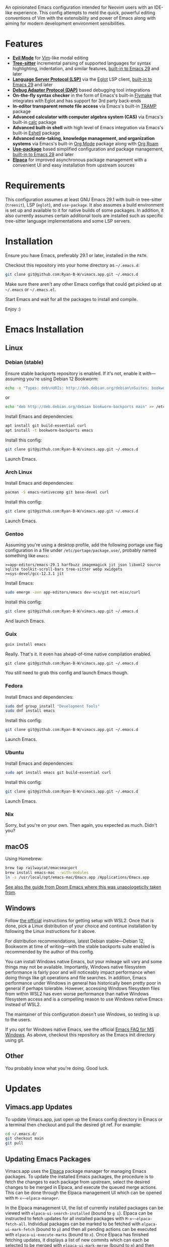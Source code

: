 An opinionated Emacs configuration intended for Neovim users with an IDE-like experience.  This config attempts to meld the quick, powerful editing conventions of Vim with the extensibility and power of Emacs along with aiming for modern development environment sensibilities.
* Features
 - *[[https://evil.readthedocs.io/][Evil Mode]]* for [[https://www.vim.org/][Vim]]-like modal editing
 - *[[https://tree-sitter.github.io/tree-sitter/][Tree-sitter]]* incremental parsing of supported languages for syntax highlighting, indentation, and similar features, [[https://www.gnu.org/software/emacs/manual/html_node/emacs/Parser_002dbased-Font-Lock.html][built-in to Emacs 29]] and later
 - *[[https://langserver.org/][Language Server Protocol (LSP)]]* via the [[https://github.com/joaotavora/eglot][Eglot]] LSP client, [[https://www.gnu.org/software/emacs/manual/html_node/eglot/index.html][built-in to Emacs 29]] and later
 - *[[https://microsoft.github.io/debug-adapter-protocol/][Debug Adapter Protocol (DAP)]]* based debugging tool integrations
 - *On-the-fly syntax checker* in the form of Emacs's built-in [[https://www.gnu.org/software/emacs/manual/html_node/flymake/index.html][Flymake]] that integrates with Eglot and has support for 3rd party back-ends
 - *In-editor transparent remote file access* via Emacs's built-in [[https://www.gnu.org/software/emacs/manual/html_node/tramp/index.html][TRAMP]] package
 - *Advanced calculator with computer algebra system (CAS)* via Emacs's built-in [[https://www.gnu.org/software/emacs/manual/html_node/calc/index.html][calc]] package
 - *Advanced built-in shell* with high level of Emacs integration via Emacs's built-in [[https://www.gnu.org/software/emacs/manual/html_node/eshell/index.html][Eshell]] package
 - *Advanced note-taking, knowledge management, and organization systems* via Emacs's built-in [[https://orgmode.org/][Org Mode]] package along with [[https://www.orgroam.com/][Org Roam]]
 - *[[https://jwiegley.github.io/use-package/][Use-package]]* based simplified configuration and package management, [[https://www.gnu.org/software/emacs/manual/html_node/use-package/index.html][built-in to Emacs 29]] and later
 - *[[https://github.com/progfolio/elpaca][Elpaca]]* for improved asynchronous package management with a convenient UI and easy installation from upstream sources
* Requirements
This configuration assumes at least GNU Emacs 29.1 with built-in tree-sitter (=treesit=), LSP (=eglot=), and =use-package=.  It also assumes a build environment is set up and available to it for native builds of some packages.  In addition, it also currently assumes certain additional tools are installed such as specific tree-sitter language implementations and some LSP servers.
* Installation
Ensure you have Emacs, preferably 29.1 or later, installed in the =PATH=.

Checkout this repository into your home directory as =~/.emacs.d=:
#+begin_src sh
  git clone git@github.com:Ryan-B-W/vimacs.app.git ~/.emacs.d
#+end_src

Make sure there aren't any other Emacs configs that could get picked up at =~/.emacs= or =~/.emacs.el=.

Start Emacs and wait for all the packages to install and compile.

Enjoy :)
* Emacs Installation
** Linux
*** Debian (stable)
Ensure stable backports repository is enabled.  If it's not, enable it with—assuming you're using Debian 12 Bookworm:
#+begin_src bash
  echo -e "Types: deb\nURIs: http://deb.debian.org/debian\nSuites: bookworm-backports\nComponents: main contrib\nSigned-By: /usr/share/keyrings/debian-archive-keyring.gpg" > /etc/apt/sources.list.d/backports.sources
#+end_src
or
#+begin_src bash
  echo "deb http://deb.debian.org/debian bookworm-backports main" >> /etc/apt/sources.list.d/backports.list
#+end_src
Install Emacs and dependencies:
#+begin_src bash
  apt install git build-essential curl
  apt install -t bookworm-backports emacs
#+end_src
Install this config:
#+begin_src bash
  git clone git@github.com:Ryan-B-W/vimacs.app.git ~/.emacs.d
#+end_src
Launch Emacs.
*** Arch Linux
Install Emacs and dependencies:
#+begin_src bash
  pacman -S emacs-nativecomp git base-devel curl
#+end_src
Install this config:
#+begin_src bash
  git clone git@github.com:Ryan-B-W/vimacs.app.git ~/.emacs.d
#+end_src
Launch Emacs.
*** Gentoo
Assuming you're using a desktop profile, add the following portage use flag configuration in a file under =/etc/portage/package.use/=, probably named something like =emacs=:
#+begin_example
  >=app-editors/emacs-29.1 harfbuzz imagemagick jit json libxml2 source sqlite toolkit-scroll-bars tree-sitter webp xwidgets
  >=sys-devel/gcc-12.3.1 jit
#+end_example
Install Emacs:
#+begin_src bash
  sudo emerge -avn app-editors/emacs dev-vcs/git net-misc/curl
#+end_src
Install this config:
#+begin_src bash
  git clone git@github.com:Ryan-B-W/vimacs.app.git ~/.emacs.d
#+end_src
And launch Emacs.
*** Guix
#+begin_src bash
  guix install emacs
#+end_src
Really.  That's it.  It even has ahead-of-time native compilation enabled.
#+begin_src
  git clone git@github.com:Ryan-B-W/vimacs.app.git ~/.emacs.d
#+end_src
You still need to grab this config and launch Emacs though.
*** Fedora
Install Emacs and dependencies:
#+begin_src bash
  sudo dnf group install "Development Tools"
  sudo dnf install emacs
#+end_src
Install this config:
#+begin_src bash
  git clone git@github.com:Ryan-B-W/vimacs.app.git ~/.emacs.d
#+end_src
Launch Emacs.
*** Ubuntu
Install Emacs and dependencies:
#+begin_src bash
  sudo apt install emacs git build-essential curl
#+end_src
Install this config:
#+begin_src bash
  git clone git@github.com:Ryan-B-W/vimacs.app.git ~/.emacs.d
#+end_src
Launch Emacs.
*** Nix
Sorry, but you're on your own.  Then again, you expected as much.  Didn't you?
** macOS
Using Homebrew:
#+begin_src bash
  brew tap railwaycat/emacsmacport
  brew install emacs-mac --with-modules
  ln -s /usr/local/opt/emacs-mac/Emacs.app /Applications/Emacs.app
#+end_src
[[https://github.com/doomemacs/doomemacs/blob/master/docs/getting_started.org#on-macos][See also the guide from Doom Emacs where this was unapologeticlly taken from]].
** Windows
Follow [[https://learn.microsoft.com/en-us/windows/wsl/install][the official]] instructions for getting setup with WSL2.  Once that is done, pick a Linux distribution of your choice and continue installation by following the Linux instructions for it above.

For distribution recommendations, latest Debian stable—Debian 12, Bookworm at time of writing—with the stable backports suite enabled is recommended by the author of this config.

You can install Windows native Emacs, but your mileage will vary and some things may not be available.  Importantly, Windows native filesystem performance is fairly poor and will noticeably impact performance when doing things like git operations and file searches.  In addition, Emacs performance under Windows in general has historically been pretty poor in general if perhaps tolerable.  However, accessing Windows filesystem files from within WSL2 has even worse performance than native Windows filesystem access and is a compelling reason to use Windows native Emacs instead of WSL2.

The maintainer of this configuration doesn't use Windows, so testing is up to the users.

If you opt for Windows native Emacs, see the official [[https://www.gnu.org/software/emacs/manual/html_node/efaq-w32/index.html][Emacs FAQ for MS Windows]].  As above, checkout this repository as the Emacs init directory using git.
** Other
You probably know what you're doing.  Good luck.
* Updates
** Vimacs.app Updates
To update Vimacs.app, just open up the Emacs config directory in Emacs or a terminal then checkout and pull the desired git ref.  For example:
#+begin_src bash
  cd ~/.emacs.d/
  git checkout main
  git pull
#+end_src
** Updating Emacs Packages
Vimacs.app uses the [[https://github.com/progfolio/elpaca][Elpaca]] package manager for managing Emacs packages.  To update the installed Emacs packages, the procedure is to fetch the changes to each package from upstream, select the desired changes to be merged in Elpaca, and execute the queued merge actions.  This can be done through the Elpaca management UI which can be opened with ~M-x~~elpaca-manager~.

In the Elpaca management UI, the list of currently installed packages can be viewed with ~elpaca-ui-search-installed~ (bound to =g i=).  Elpaca can be instructed to fetch updates for all installed packages with ~M-x~~elpaca-fetch-all~.  Individual packages can be marked to be fetched with ~elpaca-ui-mark-fetch~ (bound to =p=) and then all pending actions can be executed with ~elpaca-ui-execute-marks~ (bound to =x=).  Once Elpaca has finished fetching updates, it displays a list of new commits which can each be selected to be merged with ~elpaca-ui-mark-merge~ (bound to =m=) and then executed as usual with ~elpaca-ui-execute-marks~.  Alternatively, all updates can be merged with ~elpaca-merge-all~.

It is also possible to update all packages in one go with ~elpaca-pull-all~; however, the [[https://github.com/progfolio/elpaca/blob/master/doc/manual.md][Elpaca manual]] recommends going through the fetch, select, and merge process in order to review the changes made to the packages, so the user isn't surprised by some major change to an installed package.
* Todo
 - [ ] Make =Escape= and =C-g= equivalent
 - [ ] Fix diff-hl not syncing with magit changes
 - [ ] Have some way of reliably managing external dependencies, such as language servers, across all supported platforms
 - [ ] Make initial startup much quieter by silencing expected native- and byte-compilation warnings
 - [ ] Add configurable grammar checker
 - [ ] Add optional AI assistant and completion
   - This is contingent on finding an /actually/ legally safe language model, not simply one that claims to be safe but has training data of questionable at best legality
 - [ ] Integrate with Emacs's built in ~customize~ UI for configuring Vimacs.app
 - [ ] Add more language/tool/platform specific helpers and tools like python virtual environment management
 - [ ] Add more communications stuff like a properly integrated IRC setup, Matrix client, mail client, RSS reader, etc.
   - There are a few of a couple of those built-in, but they need to be configured, and a couple have packages that are better than the built-in option
 - [ ] Add more media stuff like music, video, and podcast listening/watching
 - [ ] External CalDAV/WebCAL/ICS compatible calendar integration
 - [ ] Determine if the version of Slime helper from Quicklisp should be replaced with the Slime package from NonGNU Elpa, Melpa Stable, Melpa, or if it is still the best option
 - [ ] Add introduction tutorial for new users who may not be familiar with Emacs and Vim
 - [ ] Document the various features of Vimacs.app and how to use them
   - This would serve as both a way for new users to get familiar with what the configuration has to offer and as an entrypoint into the relevant documentation for the packages that provide that functionality
 - [ ] Add binding for opening attachment(s) of Org Roam node at point
